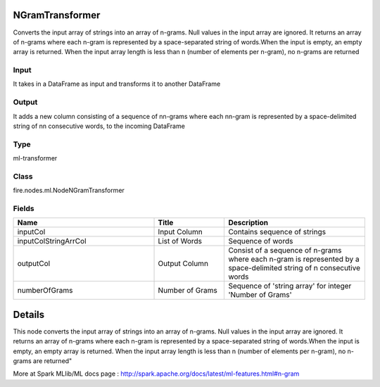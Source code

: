 NGramTransformer
=========== 

Converts the input array of strings into an array of n-grams. Null values in the input array are ignored. It returns an array of n-grams where each n-gram is represented by a space-separated string of words.When the input is empty, an empty array is returned. When the input array length is less than n (number of elements per n-gram), no n-grams are returned

Input
--------------
It takes in a DataFrame as input and transforms it to another DataFrame

Output
--------------
It adds a new column consisting of a sequence of nn-grams where each nn-gram is represented by a space-delimited string of nn consecutive words, to the incoming DataFrame

Type
--------- 

ml-transformer

Class
--------- 

fire.nodes.ml.NodeNGramTransformer

Fields
--------- 

.. list-table::
      :widths: 10 5 10
      :header-rows: 1

      * - Name
        - Title
        - Description
      * - inputCol
        - Input Column
        - Contains sequence of strings
      * - inputColStringArrCol
        - List of Words
        - Sequence of words
      * - outputCol
        - Output Column
        - Consist of a sequence of n-grams where each n-gram is represented by a space-delimited string of n consecutive words
      * - numberOfGrams
        - Number of Grams
        - Sequence of 'string array' for integer 'Number of Grams'


Details
======


This node converts the input array of strings into an array of n-grams. Null values in the input array are ignored. It returns an array of n-grams where each n-gram is represented by a space-separated string of words.When the input is empty, an empty array is returned. When the input array length is less than n (number of elements per n-gram), no n-grams are returned"

More at Spark MLlib/ML docs page : http://spark.apache.org/docs/latest/ml-features.html#n-gram


